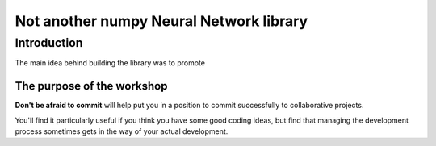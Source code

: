 .. nn_class_docs documentation master file, created by
   sphinx-quickstart on Fri Aug 17 17:05:47 2018.
   You can adapt this file completely to your liking, but it should at least
   contain the root `toctree` directive.

#########################
Not another numpy Neural Network library
#########################

Introduction
============

The main idea behind building the library was to promote

The purpose of the workshop
---------------------------

**Don't be afraid to commit** will help put you in a position to commit
successfully to collaborative projects.

You'll find it particularly useful if you think you have some good coding
ideas, but find that managing the development process sometimes gets in the
way of your actual development.
